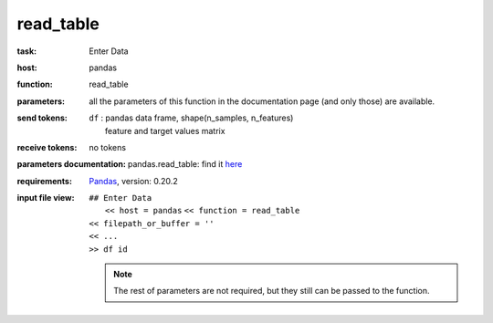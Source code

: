 .. _read_table:

read_table
============

:task:
    | Enter Data

:host:
    | pandas

:function:
    | read_table

:parameters:
    | all the parameters of this function in the documentation page (and only those) are available.

:send tokens:
    | ``df`` : pandas data frame, shape(n_samples, n_features)
    |   feature and target values matrix

:receive tokens:
    | no tokens

:parameters documentation:
    pandas.read_table: find it here_

    .. _here: http://pandas.pydata.org/pandas-docs/version/0.20/generated/pandas.read_table.html

:requirements:
    Pandas_, version: 0.20.2

    .. _Pandas: http://pandas.pydata.org

:input file view:
    |   ``## Enter Data``
    |            ``<< host = pandas``            ``<< function = read_table``

    |            ``<< filepath_or_buffer = ''``
    |            ``<< ...``

    |            ``>> df id``

    .. note:: The rest of parameters are not required, but they still can be passed to the function.


